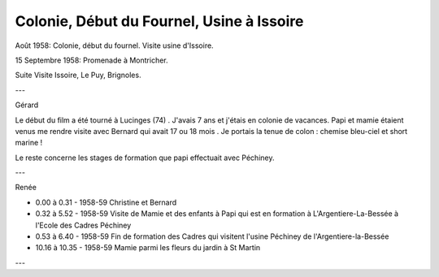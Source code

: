 .. post:: 1 Aug 1958
   :location: Vallée du Fournel, Issoire, Brignoles

Colonie, Début du Fournel, Usine à Issoire
==========================================

Août 1958: Colonie, début du fournel. Visite usine d'Issoire.

15 Septembre 1958: Promenade à Montricher.

Suite Visite Issoire, Le Puy, Brignoles.

---

Gérard

Le début du film a été tourné à Lucinges (74) . J'avais 7 ans et j'étais en
colonie de vacances. Papi et mamie étaient venus me rendre visite avec Bernard
qui avait 17 ou 18 mois . Je portais la tenue de colon : chemise bleu-ciel et
short marine !

Le reste concerne les stages de formation que papi effectuait avec Péchiney.

---

Renée

* 0.00 à 0.31 - 1958-59 Christine et Bernard
* 0.32 à 5.52 - 1958-59 Visite de Mamie et des enfants à Papi qui est en
  formation à L'Argentiere-La-Bessée à l'Ecole des Cadres Péchiney
* 0.53 à 6.40 - 1958-59 Fin de formation des Cadres qui visitent l'usine
  Péchiney de l'Argentiere-la-Bessée
* 10.16 à 10.35 - 1958-59 Mamie parmi les fleurs du jardin à St Martin

---

.. video:: https://raw.githubusercontent.com/films-famille-gros/static/main/videos/11_12_13.mp4
   :width: 500
   :height: 300

